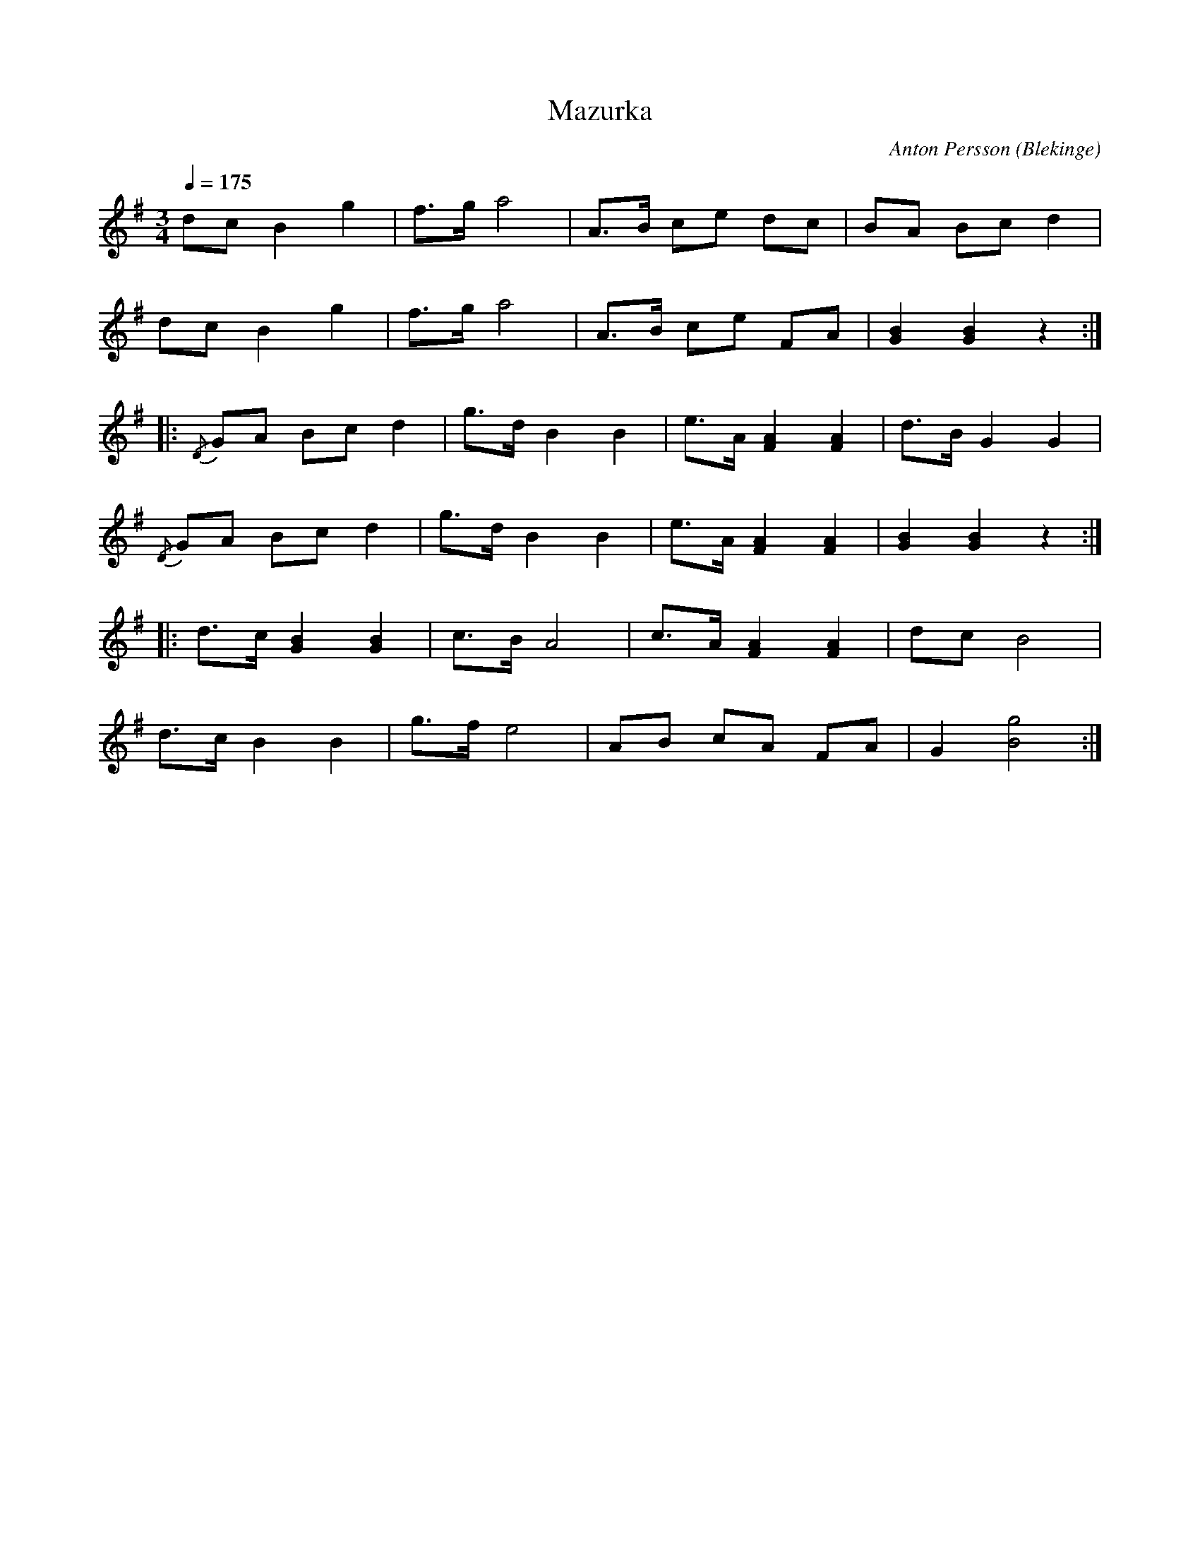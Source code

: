 %%abc-charset utf-8

X:1
T:Mazurka
M:3/4
L:1/8
C: Anton Persson
O: Blekinge
Q: 1/4=175
R: Mazurka
K:G
dc B2 g2 | f>g a4 | A>B ce dc | BA Bc d2 | 
dc B2 g2 | f>g a4 | A>B ce FA | [B2G2] [B2G2] z2 :| 
|:{/D}GA Bc d2 | g>d B2 B2 | e>A [A2F2] [A2F2] | d>B G2 G2 | 
{/D}GA Bc d2 | g>d B2 B2 | e>A [A2F2] [A2F2] | [B2G2] [B2G2] z2:|
|: d>c [B2G2] [B2G2] | c>B A4 | c>A [A2F2] [A2F2] | dcB4 | 
d>c B2 B2 | g>f e4 | AB cA FA | G2 [g4B4] :|]

